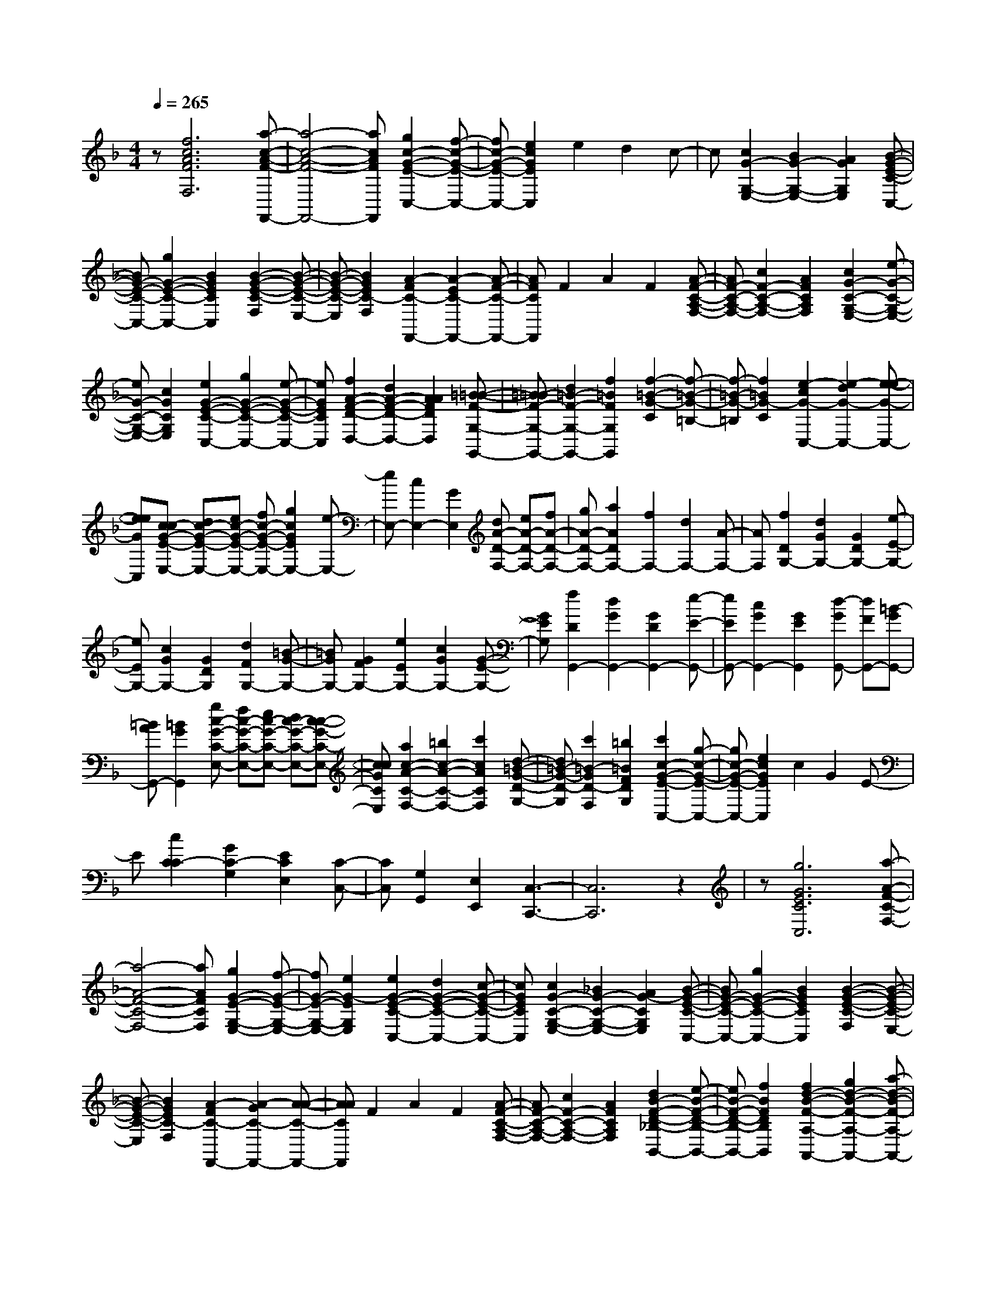 % input file /home/ubuntu/MusicGeneratorQuin/training_data/scarlatti/K078.MID
X: 1
T: 
M: 4/4
L: 1/8
Q:1/4=265
K:F % 1 flats
%(C) John Sankey 1998
%%MIDI program 6
%%MIDI program 6
%%MIDI program 6
%%MIDI program 6
%%MIDI program 6
%%MIDI program 6
%%MIDI program 6
%%MIDI program 6
%%MIDI program 6
z[f6c6A6F6F,6][a-c-A-F-F,,-]|[a4-c4-A4-F4-F,,4-] [acAFF,,][g2c2-G2-E2-C,2-][f-c-G-E-C,-]|[fc-G-E-C,-][e2c2G2E2C,2]e2d2c-|c[c2G2-G,2-E,2-][B2G2-G,2-E,2-][A2G2G,2E,2][B-G-E-C-C,-]|
[BG-E-C-C,-][g2G2-E2-C2-C,2-][B2G2E2C2C,2][B2-G2-E2-C2-F,2][B-G-E-C-E,-]|[B-G-E-C-E,][B2G2E2C2-F,2][A2-F2C2-F,,2-][A2-E2C2-F,,2-][A-F-C-F,,-]|[AFCF,,]F2A2F2[A-F-C-A,-F,-]|[AF-C-A,-F,-][c2F2-C2-A,2-F,2-][A2F2C2A,2F,2][c2G2-C2-G,2-E,2-][e-G-C-G,-E,-]|
[eG-C-G,-E,-][c2G2C2G,2E,2][e2G2-E2-C2-C,2-][g2G2-E2-C2-C,2-][e-G-E-C-C,-]|[eGECC,][f2A2-F2-D2-D,2-][d2A2-F2-D2-D,2-][A2A2F2D2D,2][=B-=B-F-G,-G,,-]|[=B=B-F-G,-G,,-][d2=B2-F2-G,2-G,,2-][f2=B2F2G,2G,,2][f2-=B2-G2-C2][f-=B-G-=B,-]|[f-=B-G-=B,][f2=B2G2-C2][e2-c2G2-C,2-][e2-d2G2-C,2-][e-e-G-C,-]|
[eeGC,][cc-G-E-E,-] [dc-G-E-E,-][ec-G-E-E,-] [fc-G-E-E,-][g2c2G2E2E,2-][e-E,-]|[eE,-][c2E,2-][G2E,2][dA-D-F,-] [eA-D-F,-][fA-D-F,-]|[gA-D-F,-][a2A2D2F,2-][f2F,2-][d2F,2-][A-F,-]|[AF,][f2D2G,2-][d2G2G,2-][G2D2G,2-][e-E-G,-]|
[eEG,-][c2G2G,2-][G2D2G,2][d2F2G,2-][=B-G-G,-]|[=BGG,-][G2F2G,2-][e2E2G,2-][c2G2G,2-][G-E-G,-]|[GEG,][f2D2G,,2-][d2G2G,,2-][G2D2G,,2-][e-E-G,,-]|[eEG,,-][c2G2G,,2-][G2E2G,,2][d-GG,,-] [dFG,,-][=B-GG,,-]|
[=BAG,,-][=B2G2G,,2][gc-G-C-E,-] [fc-G-C-E,-][ec-G-C-E,-] [dc-G-C-E,-][c-c-G-C-E,-]|[ccGCE,][a2c2-A2-C2-F,2-][=b2c2-A2-C2-F,2-][c'2c2A2C2F,2][d-=B-G-D-G,-]|[d=B-G-D-G,][c'2=B2-G2D2-F,2][=b2=B2F2D2G,2][c'2c2-G2-E2-C,2-][g-c-G-E-C,-]|[gc-G-E-C,-][e2c2G2E2C,2]c2G2E-|
E[c2C2C2-][G2C2-G,2][E2C2E,2][C-C,-]|[CC,][G,2G,,2][E,2E,,2][C,3-C,,3-]|[C,6C,,6] z2|z[g6G6E6C6C,6][a-A-F-C-F,-]|
[a4-A4-F4-C4-F,4-] [aAFCF,][g2G2-E2-G,2-E,2-][f-G-E-G,-E,-]|[fG-E-G,-E,-][e2G2-E2G,2E,2][e2G2-E2-C2-C,2-][d2G2-E2-C2-C,2-][c-G-E-C-C,-]|[cGECC,][c2G2-C2-G,2-E,2-][_B2G2-C2-G,2-E,2-][A2G2-C2G,2E,2][B-G-E-C-C,-]|[BG-E-C-C,-][g2G2-E2-C2-C,2-][B2G2E2C2C,2][B2-G2-E2-C2-F,2][B-G-E-C-E,-]|
[B-G-E-C-E,][B2G2E2C2-F,2][A2-F2C2-F,,2-][A2-G2C2-F,,2-][A-A-C-F,,-]|[AACF,,]F2A2F2[A-F-C-A,-F,-]|[AF-C-A,-F,-][c2F2-C2-A,2-F,2-][A2F2C2A,2F,2][d2B2-F2-D2-_B,2-B,,2-][e-B-F-D-B,-B,,-]|[eB-F-D-B,-B,,-][f2B2F2D2B,2B,,2][f2d2-B2-F2-A,2-A,,2-][g2d2-B2-F2-A,2-A,,2-][a-d-B-F-A,-A,,-]|
[adBFA,A,,][_b2d2-B2-G2-G,2-G,,2-][a2d2-B2-G2-G,2-G,,2-][g2d2B2G2G,2G,,2][g-=B-E-D-_A,-_A,,-]|[g=B-E-D-_A,-_A,,-][f2=B2-E2-D2-_A,2-_A,,2-][e2=B2E2-D2_A,2_A,,2][_d2_d2-A2-E2-=A,2-=A,,2-][_d-=B-A-E-A,-A,,-]|[_d-=BA-E-A,-A,,-][_d2A2A2E2A,2A,,2][a2A2A,2-A,,2-][f2f2A,2-A,,2-][a-A-A,-A,,-]|[aAA,A,,][g2A2A,2-A,,2-][e2e2A,2-A,,2-][g2A2A,2A,,2][f-A-A,-A,,-]|
[fAA,-A,,-][=d2d2A,2-A,,2-][f2A2A,2A,,2][e2A2A,2-A,,2-][_d-_d-A,-A,,-]|[_d_dA,-A,,-][e2A2A,2A,,2][f2A2A,2-A,,2-][=d2d2A,2-A,,2-][f-A-A,-A,,-]|[fAA,A,,][e2A2A,2-A,,2-][_d2_d2A,2-A,,2-][e2A2A,2A,,2][=d-F-A,-A,,-]|[dFA,-A,,-][A2A2A,2-A,,2-][d2F2A,2A,,2][_d2_d2-A2-E2-A,2-A,,2-][_d-=B-A-E-A,-A,,-]|
[_d-=BA-E-A,-A,,-][_d2A2A2E2A,2A,,2][=dA-D-_G,-_G,,-] [eA-D-_G,-_G,,-][_gA-D-_G,-_G,,-] [=gA-D-_G,-_G,,-][a-A-D-_G,-_G,,-]|[aAD_G,_G,,][_B2B2-D2-=G,2-=G,,2-][d2B2-D2-G,2-G,,2-][g2B2D2G,2G,,2][c-A-D-D,-D,,-]|[c-AD-D,-D,,-][c2-c2D2-D,2-D,,2-][_g2c2D2D,2D,,2][B-GD-G,-G,,-] [B-AD-G,-G,,-][B-BD-G,-G,,-]|[cB-D-G,-G,,-][d2B2D2G,2G,,2][c2c2-G2-C2-E,2-][e2c2-G2-C2-E,2-][=g-c-G-C-E,-]|
[gcGCE,][c2-A2A2-C2-F,2-][c2-c2A2-C2-F,2-][f2c2A2C2F,2][c-G-G-E-C-C,-]|[c-GG-E-C-C,-][c2-c2G2-E2-C2-C,2-][e2c2G2E2C2C,2][c-A-FF,-] [c-A-GF,-][c-A-AF,-]|[c-BA-F,-][c2c2A2F,2][f2F2D2-D,2-][B2B2D2-D,2-][f-F-D-D,-]|[fFDD,][e2F2C2-C,2-][A2A2C2-C,2-][e2F2C2C,2][d-F-B,-B,,-]|
[dFB,-B,,-][B2B2B,2-B,,2-][d2F2B,2B,,2][cF-C-A,-A,,-] [dF-C-A,-A,,-][eF-C-A,-A,,-]|[fF-C-A,-A,,-][g2F2C2A,2A,,2][a2c2A,2-F,2-][f2f2A,2-F,2-][a-c-A,-F,-]|[acA,F,][g2B2C2-E,2-][e2e2C2-E,2-][g2B2C2E,2][f-A-C-F,-]|[fAC-F,-][c2c2C2-F,2-][f2A2C2F,2][ec-B-G-C-E,-] [fc-B-G-C-E,-][gc-B-G-C-E,-]|
[ac-B-G-C-E,-][b2c2B2G2C2E,2][c'2C2-F,2-][a2F2C2-F,2-][c-c-C-F,-]|[ccCF,][b2G2C,2-][g2B2C,2-][c2c2C,2-][a-F-C,-]|[aFC,-][f2A2C,2-][c2c2C,2-][g2E2C,2-][f-G-C,-]|[fGC,-][e2c2C,2][fc-A-F-A,-A,,-] [ec-A-F-A,-A,,-][dc-A-F-A,-A,,-] [c-cA-F-A,-A,,-][c-BA-F-A,-A,,-]|
[cAAFA,A,,][d2G2-F2-D2-B,2-B,,2-][e2G2-F2-D2-B,2-B,,2-][f2G2F2D2B,2B,,2][B-G-G-E-C-C,-]|[B-GG-E-C-C,-][f2B2-G2-E2-C2-C,2-][e2B2G2E2C2C,2][f2c2-A2-F2-F,2-F,,2-][c'-c-A-F-F,-F,,-]|[c'c-A-F-F,-F,,-][a2c2A2F2F,2F,,2]f2c2A-|AF2-[c2F2-C2][A2F2-A,2]F/2[F/2-F,/2-]|
[F3/2F,3/2][C2C,2][A,2A,,2]z/2 [F,2-F,,2-]|[F,8-F,,8-]|[F,8-F,,8-]|[F,2-F,,2-] [F,/2F,,/2]z4z3/2|
[f2F2-F,2-] [g2A2-F2-F,2-] [a4-c4-A4-F4-F,4-]|[a/2c/2-A/2F/2F,/2][g4-c4E4-C,4-][g/2E/2C,/2][A2-F2-F,,2-][A-A-F-F,,-]|[A-A-F-F,,-][c/2-c/2-A/2-A/2F/2-F,,/2-][c4c4-A4-F4F,,4-][f2-c2-A2F,,2-][f/2-c/2-F,,/2-]|[f3/2-c3/2F,,3/2-][a/2-f/2F/2-F,/2-F,,/2] [a3/2F3/2-F,3/2-][b2A2-F2-F,2-][A/2-F/2-F,/2-] [c'2-c2-A2-F2-F,2-]|
[c'2-c2-A2F2F,2] [c'/2b/2-c/2-E/2-C,/2-][b4c4E4C,4][c3/2-F3/2-A,,3/2-]|[c/2-F/2-A,,/2-][c2-A2-F2-A,,2-][e/2-c/2-c/2A/2-F/2-A,,/2-][e4c4-A4-F4A,,4][f-c-A-A,-]|[f-c-AA,-][f2-c2A,2-][f/2A,/2][B2-E2-G,,2-][B2-G2-E2-G,,2-][f/2-B/2-B/2G/2-E/2-G,,/2-]|[f4B4-G4-E4G,,4] [g2-B2-G2G,2-] [g2-B2G,2-]|
[g/2A/2-F/2-G,/2F,,/2-][A2-F2-F,,2-][A2-A2F2-F,,2-][g3-c3-A3-F3-F,,3-][g/2-c/2-A/2-F/2-F,,/2-]|[g/2-c/2-A/2-F/2F,,/2][a/2-g/2c/2-A/2-F,/2-][a2-c2-A2F,2-][a2c2-F,2][c'3-c3-A,,3-]|[c'3/2c3/2-A,,3/2-][b2c2-F2-A,,2-][a2c2F2-A,,2][g2F2-B,,2-][f/2-F/2-B,,/2-]|[f3/2F3/2-B,,3/2-][F/2B,,/2] [g2-E2-C,2-] [g2-G2-E2-C,2-] [g2-c2-G2-E2-C,2-]|
[g2-c2-G2-E2-C,2-] [g/2-c/2-G/2-E/2C,/2-][g2-c2-G2C,2-][g2-c2C,2-][g/2e/2-C/2-C,/2-C,/2][e-C-C,-]|[e/2C/2-C,/2-][C/2-C,/2-][f2E2-C2-C,2-][g4-G4-E4-C4C,4][g/2f/2-G/2-E/2-D,/2-][f/2-G/2-E/2-D,/2-]|[f3/2-G3/2-E3/2D,3/2-][f2G2D,2][G2-C2-E,2-][G2-E2-C2-E,2-][G/2E/2-C/2-E,/2-]|[B4-G4-E4-C4E,4-] [e/2-B/2G/2-E/2-E,/2-][e3/2-G3/2-E3/2E,3/2-] [e2-G2-E,2-]|
[e/2G/2E,/2][g2C2-E,2-][a2E2-C2-E,2-][b3-G3-E3-C3-E,3-][b/2-G/2-E/2-C/2-E,/2-]|[bGEC-E,][a4-A4-C4-F,4-][a/2c/2-A/2E/2-C/2F,/2C,/2-][c2-E2-C,2-][c/2-E/2-C,/2-]|[c3/2E3/2-C,3/2-][e4-G4-E4C,4-][f/2-e/2G/2F/2-C,/2-] [f2-F2-C,2-]|[f2F2C,2] [B2-E2-C,2-] [B2-G2-E2-C,2-] [B/2G/2-E/2-C,/2-][e3/2-B3/2-G3/2-E3/2-C,3/2-]|
[e2-B2-G2-E2-C,2-] [e/2-B/2-G/2-E/2C,/2-][g/2-e/2B/2-G/2-C,/2-][g3/2-B3/2-G3/2C,3/2-][g2-B2-C,2-][g/2B/2C,/2][A-C-F,-]|[A-C-F,-][A2-F2-C2-F,2-][c/2-A/2-A/2F/2-C/2-F,/2-][c4A4-F4-C4F,4][c'/2-A/2-F/2-F,,/2-]|[c'3/2-A3/2-F3/2F,,3/2-][c'2-A2-F,,2-][c'/2a/2-A/2-F,/2-F,,/2] [a4A4-F,4]|[g2-A2-F2-B,,2-] [g/2A/2-F/2-B,,/2-][f2-A2-F2-B,,2-][f/2A/2F/2B,,/2][g3E3-C,3-]|
[e2-E2-C,2-] [e/2-E/2C,/2]e/2[f4-c4-A4-F4-F,4-][f-c-A-F-F,-]|[f8-c8-A8-F8-F,8-]|[f8-c8-A8-F8-F,8-]|[f2c2A2F2F,2] 
